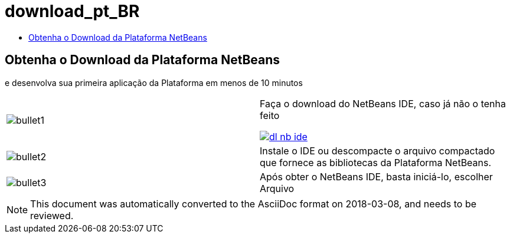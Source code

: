 // 
//     Licensed to the Apache Software Foundation (ASF) under one
//     or more contributor license agreements.  See the NOTICE file
//     distributed with this work for additional information
//     regarding copyright ownership.  The ASF licenses this file
//     to you under the Apache License, Version 2.0 (the
//     "License"); you may not use this file except in compliance
//     with the License.  You may obtain a copy of the License at
// 
//       http://www.apache.org/licenses/LICENSE-2.0
// 
//     Unless required by applicable law or agreed to in writing,
//     software distributed under the License is distributed on an
//     "AS IS" BASIS, WITHOUT WARRANTIES OR CONDITIONS OF ANY
//     KIND, either express or implied.  See the License for the
//     specific language governing permissions and limitations
//     under the License.
//

= download_pt_BR
:jbake-type: page
:jbake-tags: oldsite, needsreview
:jbake-status: published
:keywords: Apache NetBeans  download_pt_BR
:description: Apache NetBeans  download_pt_BR
:toc: left
:toc-title:

== Obtenha o Download da Plataforma NetBeans

e desenvolva sua primeira aplicação da Plataforma em menos de 10 minutos

|===
|image:bullet1.png[] |

Faça o download do NetBeans IDE, caso já não o tenha feito

link:/downloads/[image:dl-nb-ide.gif[]]


 

|image:bullet2.png[] |

Instale o IDE ou descompacte o arquivo compactado que fornece as bibliotecas da Plataforma NetBeans.

 

|image:bullet3.png[] |

Após obter o NetBeans IDE, basta iniciá-lo, escolher Arquivo | Novo projeto e, a seguir, usar o modelo "Aplicação da Plataforma NetBeans" para começar a criar sua primeira Plataforma NetBeans.

Para trabalhar com uma aplicação simples, use o link:http://platform.netbeans.org/tutorials/nbm-quick-start.html[Guia de Início Rápido] da Plataforma NetBeans.

 </tr
|===


NOTE: This document was automatically converted to the AsciiDoc format on 2018-03-08, and needs to be reviewed.
